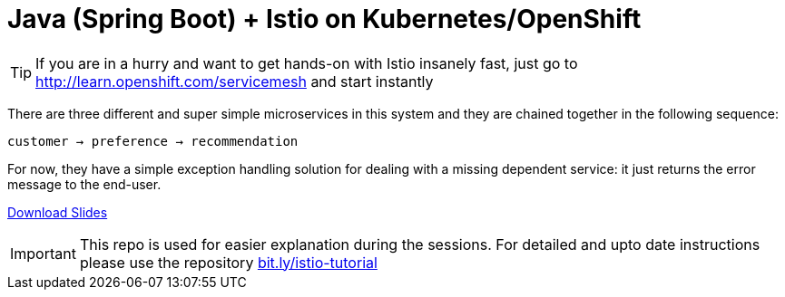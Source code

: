 = Java (Spring Boot) + Istio on Kubernetes/OpenShift
// Settings:
:idprefix:
:idseparator: -
ifndef::env-github[]
:icons: font
endif::[]
ifdef::env-github,env-browser[]
:toc: preamble
:toclevels: 1
endif::[]
ifdef::env-github[]
:status:
:outfilesuffix: .adoc
:!toc-title:
:caution-caption: :fire:
:important-caption: :exclamation:
:note-caption: :paperclip:
:tip-caption: :bulb:
:warning-caption: :warning:
endif::[]

// URIs:
ifdef::env-github[]
:uri-repo-file-prefix: link:
:uri-repo-tree-prefix: link:
endif::[]

[TIP]
====
If you are in a hurry and want to get hands-on with Istio insanely fast, just go to http://learn.openshift.com/servicemesh[http://learn.openshift.com/servicemesh] and start instantly
====

There are three different and super simple microservices in this system and they are chained together in the following sequence:

```
customer → preference → recommendation
```

For now, they have a simple exception handling solution for dealing with a missing dependent service: it just returns the error message to the end-user.

https://slidr.io/kameshsampath/kubeboot-spring-boot-deployment-on-kubernetes-has-never-been-so-easy[Download Slides]

[IMPORTANT]
====
This repo is used for easier explanation during the sessions. For detailed and upto date instructions please use the repository https://bit.ly/istio-tutorial[bit.ly/istio-tutorial]
====